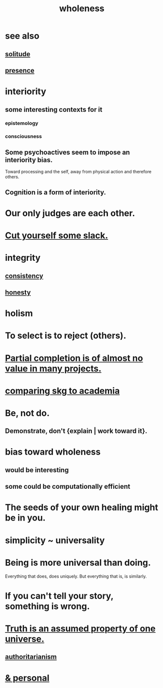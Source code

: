 :PROPERTIES:
:ID:       bf73fa6f-cd1a-4237-8bdb-7a98025cf226
:ROAM_ALIASES: unity
:END:
#+title: wholeness
* see also
** [[id:1a9a90c1-ddfd-446b-ab69-f7be0db3ca10][solitude]]
** [[id:c0d17892-182e-45f8-b86d-a5a5b3bba61e][presence]]
* interiority
:PROPERTIES:
:ID:       31893ab1-1167-4d60-ac5a-4e55eb2d7968
:END:
** some interesting contexts for it
*** epistemology
*** consciousness
** Some psychoactives seem to impose an interiority bias.
   :PROPERTIES:
   :ID:       3c0de83f-b2fd-4662-884e-e8e3c1664080
   :END:
   Toward processing and the self,
   away from physical action and therefore others.
** Cognition is a form of interiority.
* Our only judges are each other.
  :PROPERTIES:
  :ID:       585b7a0d-4fc6-497b-b20d-0fc19ed9daa7
  :END:
* [[id:5f213eb6-8631-4c84-83fa-77a94f8a1fc2][Cut yourself some slack.]]
* integrity
** [[id:5d06a355-657f-44c4-84be-cae4ed93a28a][consistency]]
** [[id:b7f1bb10-4fbf-4e10-8aac-b04923ad468e][honesty]]
* holism
* To select is to reject (others).
* [[id:543d4a74-b24c-41d3-b93d-79d9c86eadf3][Partial completion is of almost no value in many projects.]]
* [[id:0425cc36-0ce3-4fe9-8cb8-6456db3d0897][comparing skg to academia]]
* Be, not do.
** Demonstrate, don't {explain | work toward it}.
* bias toward wholeness
  :PROPERTIES:
  :ID:       49e77457-b0c2-4ffd-b70b-6c6203ad0a6e
  :END:
** would be interesting
** some could be computationally efficient
* The seeds of your own healing might be in you.
* simplicity ~ universality
  :PROPERTIES:
  :ID:       1ac6e5dd-4846-4af1-8981-0a5d1782ef1d
  :END:
* Being is more universal than doing.
  Everything that does, does uniquely.
  But everything that is, is similarly.
* If you can't tell your story, something is wrong.
  :PROPERTIES:
  :ID:       68c52fdf-eb5c-4d51-a147-a3450fe42661
  :END:
* [[id:7b24e00d-6acb-4723-9267-6a9935dddacd][Truth is an assumed property of one universe.]]
** [[id:7af66981-1b1f-4861-81f1-5d9f0cbcb00f][authoritarianism]]
* [[id:db9aedb6-b2cd-4516-8a25-2870a76b3b42][& personal]]

